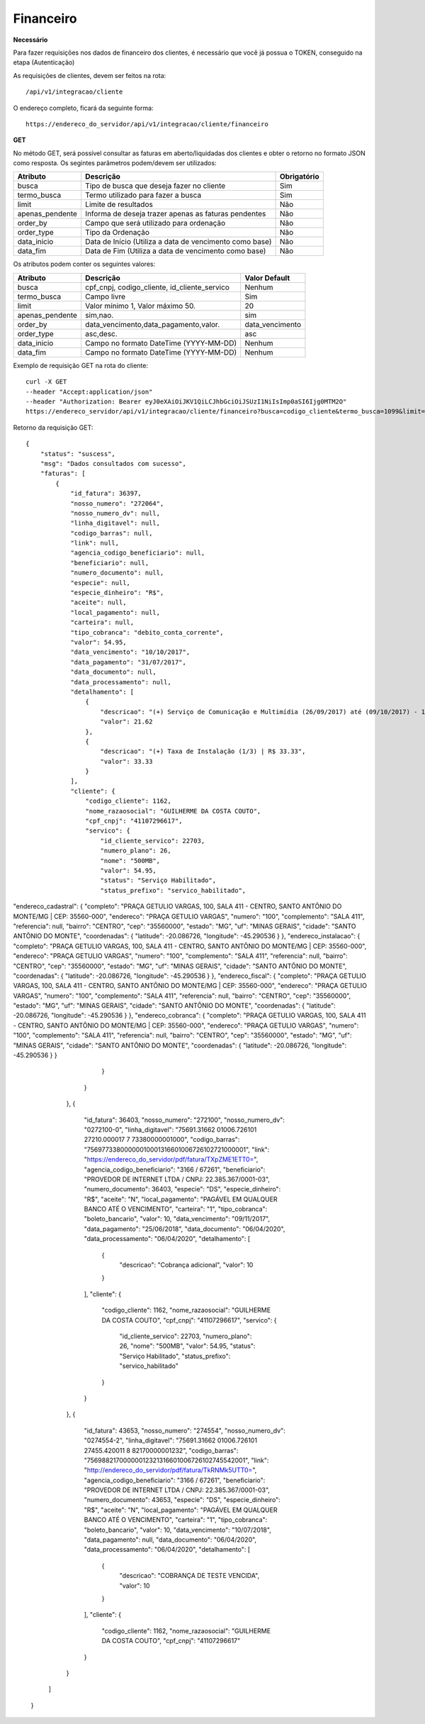 Financeiro
============

**Necessário**

Para fazer requisições nos dados de financeiro dos clientes, é necessário que você já possua o TOKEN, conseguido na etapa (Autenticação)

As requisições de clientes, devem ser feitos na rota::

	/api/v1/integracao/cliente

O endereço completo, ficará da seguinte forma::

	https://endereco_do_servidor/api/v1/integracao/cliente/financeiro

**GET**

No método GET, será possível consultar as faturas em aberto/liquidadas dos clientes e obter o retorno no formato JSON como resposta. Os segintes parâmetros podem/devem ser utilizados:

.. list-table::
   :header-rows: 1
   
   *  -  Atributo
      -  Descrição
      -  Obrigatório

   *  -  busca
      -  Tipo de busca que deseja fazer no cliente
      -  Sim

   *  -  termo_busca
      -  Termo utilizado para fazer a busca
      -  Sim

   *  -  limit
      -  Limite de resultados
      -  Não

   *  -  apenas_pendente
      -  Informa de deseja trazer apenas as faturas pendentes
      -  Não

   *  -  order_by
      -  Campo que será utilizado para ordenação
      -  Não

   *  -  order_type
      -  Tipo da Ordenação
      -  Não

   *  -  data_inicio
      -  Data de Início (Utiliza a data de vencimento como base)
      -  Não

   *  -  data_fim
      -  Data de Fim (Utiliza a data de vencimento como base)
      -  Não

Os atributos podem conter os seguintes valores:

.. list-table::
   :header-rows: 1
   
   *  -  Atributo
      -  Descrição
      -  Valor Default   

   *  -  busca
      -  cpf_cnpj, codigo_cliente, id_cliente_servico
      -  Nenhum

   *  -  termo_busca
      -  Campo livre
      -  Sim

   *  -  limit
      -  Valor mínimo 1, Valor máximo 50.
      -  20

   *  -  apenas_pendente
      -  sim,nao.
      -  sim

   *  -  order_by
      -  data_vencimento,data_pagamento,valor.
      -  data_vencimento

   *  -  order_type
      -  asc,desc.
      -  asc

   *  -  data_inicio
      -  Campo no formato DateTime (YYYY-MM-DD)
      -  Nenhum

   *  -  data_fim
      -  Campo no formato DateTime (YYYY-MM-DD)
      -  Nenhum

Exemplo de requisição GET na rota do cliente::

	curl -X GET 
	--header "Accept:application/json"
	--header "Authorization: Bearer eyJ0eXAiOiJKV1QiLCJhbGciOiJSUzI1NiIsImp0aSI6Ijg0MTM2O"
	https://endereco_servidor/api/v1/integracao/cliente/financeiro?busca=codigo_cliente&termo_busca=1099&limit=2 -k

Retorno da requisição GET::

	{
	    "status": "suscess",
	    "msg": "Dados consultados com sucesso",
	    "faturas": [
	        {
	            "id_fatura": 36397,
	            "nosso_numero": "272064",
	            "nosso_numero_dv": null,
	            "linha_digitavel": null,
	            "codigo_barras": null,
	            "link": null,
	            "agencia_codigo_beneficiario": null,
	            "beneficiario": null,
	            "numero_documento": null,
	            "especie": null,
	            "especie_dinheiro": "R$",
	            "aceite": null,
	            "local_pagamento": null,
	            "carteira": null,
	            "tipo_cobranca": "debito_conta_corrente",
	            "valor": 54.95,
	            "data_vencimento": "10/10/2017",
	            "data_pagamento": "31/07/2017",
	            "data_documento": null,
	            "data_processamento": null,
	            "detalhamento": [
	                {
	                    "descricao": "(+) Serviço de Comunicação e Multimídia (26/09/2017) até (09/10/2017) - 13 dias (proporcional) | R$ 21.62",
	                    "valor": 21.62
	                },
	                {
	                    "descricao": "(+) Taxa de Instalação (1/3) | R$ 33.33",
	                    "valor": 33.33
	                }
	            ],
	            "cliente": {
	                "codigo_cliente": 1162,
	                "nome_razaosocial": "GUILHERME DA COSTA COUTO",
	                "cpf_cnpj": "41107296617",
	                "servico": {
	                    "id_cliente_servico": 22703,
	                    "numero_plano": 26,
	                    "nome": "500MB",
	                    "valor": 54.95,
	                    "status": "Serviço Habilitado",
	                    "status_prefixo": "servico_habilitado",
"endereco_cadastral": {
"completo": "PRAÇA GETULIO VARGAS, 100, SALA 411 - CENTRO, SANTO ANTÔNIO DO MONTE\/MG | CEP: 35560-000",
"endereco": "PRAÇA GETULIO VARGAS",
"numero": "100",
"complemento": "SALA 411",
"referencia": null,
"bairro": "CENTRO",
"cep": "35560000",
"estado": "MG",
"uf": "MINAS GERAIS",
"cidade": "SANTO ANTÔNIO DO MONTE",
"coordenadas": {
"latitude": -20.086726,
"longitude": -45.290536
}
},
"endereco_instalacao": {
"completo": "PRAÇA GETULIO VARGAS, 100, SALA 411 - CENTRO, SANTO ANTÔNIO DO MONTE\/MG | CEP: 35560-000",
"endereco": "PRAÇA GETULIO VARGAS",
"numero": "100",
"complemento": "SALA 411",
"referencia": null,
"bairro": "CENTRO",
"cep": "35560000",
"estado": "MG",
"uf": "MINAS GERAIS",
"cidade": "SANTO ANTÔNIO DO MONTE",
"coordenadas": {
"latitude": -20.086726,
"longitude": -45.290536
}
},
"endereco_fiscal": {
"completo": "PRAÇA GETULIO VARGAS, 100, SALA 411 - CENTRO, SANTO ANTÔNIO DO MONTE\/MG | CEP: 35560-000",
"endereco": "PRAÇA GETULIO VARGAS",
"numero": "100",
"complemento": "SALA 411",
"referencia": null,
"bairro": "CENTRO",
"cep": "35560000",
"estado": "MG",
"uf": "MINAS GERAIS",
"cidade": "SANTO ANTÔNIO DO MONTE",
"coordenadas": {
"latitude": -20.086726,
"longitude": -45.290536
}
},
"endereco_cobranca": {
"completo": "PRAÇA GETULIO VARGAS, 100, SALA 411 - CENTRO, SANTO ANTÔNIO DO MONTE\/MG | CEP: 35560-000",
"endereco": "PRAÇA GETULIO VARGAS",
"numero": "100",
"complemento": "SALA 411",
"referencia": null,
"bairro": "CENTRO",
"cep": "35560000",
"estado": "MG",
"uf": "MINAS GERAIS",
"cidade": "SANTO ANTÔNIO DO MONTE",
"coordenadas": {
"latitude": -20.086726,
"longitude": -45.290536
}
}
	                }
	            }
	        },
	        {
	            "id_fatura": 36403,
	            "nosso_numero": "272100",
	            "nosso_numero_dv": "0272100-0",
	            "linha_digitavel": "75691.31662 01006.726101 27210.000017 7 73380000001000",
	            "codigo_barras": "75697733800000010001316601006726102721000001",
	            "link": "https://endereco_do_servidor/pdf/fatura/TXpZME1ETT0=",
	            "agencia_codigo_beneficiario": "3166 / 67261",
	            "beneficiario": "PROVEDOR DE INTERNET LTDA / CNPJ: 22.385.367/0001-03",
	            "numero_documento": 36403,
	            "especie": "DS",
	            "especie_dinheiro": "R$",
	            "aceite": "N",
	            "local_pagamento": "PAGÁVEL EM QUALQUER BANCO ATÉ O VENCIMENTO",
	            "carteira": "1",
	            "tipo_cobranca": "boleto_bancario",
	            "valor": 10,
	            "data_vencimento": "09/11/2017",
	            "data_pagamento": "25/06/2018",
	            "data_documento": "06/04/2020",
	            "data_processamento": "06/04/2020",
	            "detalhamento": [
	                {
	                    "descricao": "Cobrança adicional",
	                    "valor": 10
	                }
	            ],
	            "cliente": {
	                "codigo_cliente": 1162,
	                "nome_razaosocial": "GUILHERME DA COSTA COUTO",
	                "cpf_cnpj": "41107296617",
	                "servico": {
	                    "id_cliente_servico": 22703,
	                    "numero_plano": 26,
	                    "nome": "500MB",
	                    "valor": 54.95,
	                    "status": "Serviço Habilitado",
	                    "status_prefixo": "servico_habilitado"
	                }
	            }
	        },
	        {
	            "id_fatura": 43653,
	            "nosso_numero": "274554",
	            "nosso_numero_dv": "0274554-2",
	            "linha_digitavel": "75691.31662 01006.726101 27455.420011 8 82170000001232",
	            "codigo_barras": "75698821700000012321316601006726102745542001",
	            "link": "http://endereco_do_servidor/pdf/fatura/TkRNMk5UTT0=",
	            "agencia_codigo_beneficiario": "3166 / 67261",
	            "beneficiario": "PROVEDOR DE INTERNET LTDA / CNPJ: 22.385.367/0001-03",
	            "numero_documento": 43653,
	            "especie": "DS",
	            "especie_dinheiro": "R$",
	            "aceite": "N",
	            "local_pagamento": "PAGÁVEL EM QUALQUER BANCO ATÉ O VENCIMENTO",
	            "carteira": "1",
	            "tipo_cobranca": "boleto_bancario",
	            "valor": 10,
	            "data_vencimento": "10/07/2018",
	            "data_pagamento": null,
	            "data_documento": "06/04/2020",
	            "data_processamento": "06/04/2020",
	            "detalhamento": [
	                {
	                    "descricao": "COBRANÇA DE TESTE VENCIDA",
	                    "valor": 10
	                }
	            ],
	            "cliente": {
	                "codigo_cliente": 1162,
	                "nome_razaosocial": "GUILHERME DA COSTA COUTO",
	                "cpf_cnpj": "41107296617"
	            }
	        }
	    ]
	}
